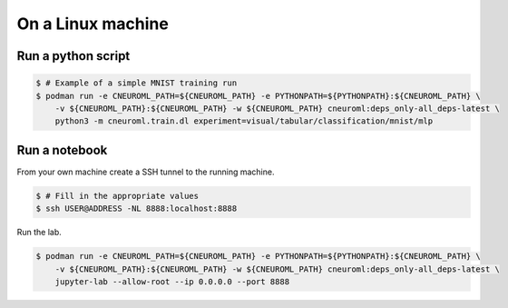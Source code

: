 .. _execution_on_a_linux_machine:

On a Linux machine
==================

Run a python script
-------------------

.. code-block:: console

    $ # Example of a simple MNIST training run
    $ podman run -e CNEUROML_PATH=${CNEUROML_PATH} -e PYTHONPATH=${PYTHONPATH}:${CNEUROML_PATH} \
        -v ${CNEUROML_PATH}:${CNEUROML_PATH} -w ${CNEUROML_PATH} cneuroml:deps_only-all_deps-latest \
        python3 -m cneuroml.train.dl experiment=visual/tabular/classification/mnist/mlp

Run a notebook
--------------

From your own machine create a SSH tunnel to the running machine.

.. code-block:: console

   $ # Fill in the appropriate values
   $ ssh USER@ADDRESS -NL 8888:localhost:8888

Run the lab.

.. code-block:: console

    $ podman run -e CNEUROML_PATH=${CNEUROML_PATH} -e PYTHONPATH=${PYTHONPATH}:${CNEUROML_PATH} \
        -v ${CNEUROML_PATH}:${CNEUROML_PATH} -w ${CNEUROML_PATH} cneuroml:deps_only-all_deps-latest \
        jupyter-lab --allow-root --ip 0.0.0.0 --port 8888
